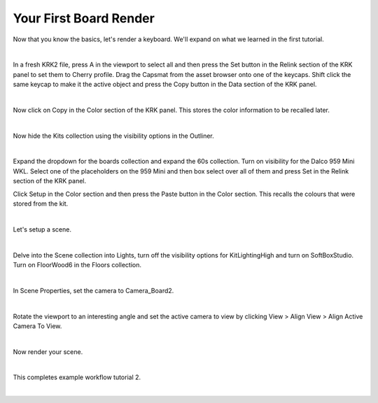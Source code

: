 Your First Board Render
====
Now that you know the basics, let's render a keyboard. We'll expand on what we learned in the first tutorial.

|

In a fresh KRK2 file, press A in the viewport to select all and then press the Set button in the Relink section of the KRK panel to set them to Cherry profile.
Drag the Capsmat from the asset browser onto one of the keycaps. Shift click the same keycap to make it the active object and press the Copy button in the Data section of the KRK panel.

.. image:: img/SetCapsmatCopy.gif

|

Now click on Copy in the Color section of the KRK panel. This stores the color information to be recalled later.

.. image:: img/CopyColors.JPG

|

Now hide the Kits collection using the visibility options in the Outliner.

.. image:: img/TurnOffKits.gif

|

Expand the dropdown for the boards collection and expand the 60s collection. Turn on visibility for the Dalco 959 Mini WKL.
Select one of the placeholders on the 959 Mini and then box select over all of them and press Set in the Relink section of the KRK panel.

.. image:: img/BoardPopulate.gif

Click Setup in the Color section and then press the Paste button in the Color section. This recalls the colours that were stored from the kit.

|

Let's setup a scene.

|

Delve into the Scene collection into Lights, turn off the visibility options for KitLightingHigh and turn on SoftBoxStudio.
Turn on FloorWood6 in the Floors collection.

|

In Scene Properties, set the camera to Camera_Board2.

|

Rotate the viewport to an interesting angle and set the active camera to view by clicking View > Align View > Align Active Camera To View.

|

Now render your scene.

|

This completes example workflow tutorial 2.

|
